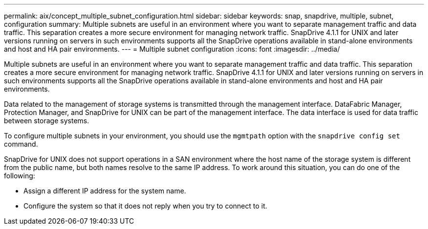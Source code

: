 ---
permalink: aix/concept_multiple_subnet_configuration.html
sidebar: sidebar
keywords: snap, snapdrive, multiple, subnet, configuration
summary: Multiple subnets are useful in an environment where you want to separate management traffic and data traffic. This separation creates a more secure environment for managing network traffic. SnapDrive 4.1.1 for UNIX and later versions running on servers in such environments supports all the SnapDrive operations available in stand-alone environments and host and HA pair environments.
---
= Multiple subnet configuration
:icons: font
:imagesdir: ../media/

[.lead]
Multiple subnets are useful in an environment where you want to separate management traffic and data traffic. This separation creates a more secure environment for managing network traffic. SnapDrive 4.1.1 for UNIX and later versions running on servers in such environments supports all the SnapDrive operations available in stand-alone environments and host and HA pair environments.

Data related to the management of storage systems is transmitted through the management interface. DataFabric Manager, Protection Manager, and SnapDrive for UNIX can be part of the management interface. The data interface is used for data traffic between storage systems.

To configure multiple subnets in your environment, you should use the `mgmtpath` option with the `snapdrive config set` command.

SnapDrive for UNIX does not support operations in a SAN environment where the host name of the storage system is different from the public name, but both names resolve to the same IP address. To work around this situation, you can do one of the following:

* Assign a different IP address for the system name.
* Configure the system so that it does not reply when you try to connect to it.
